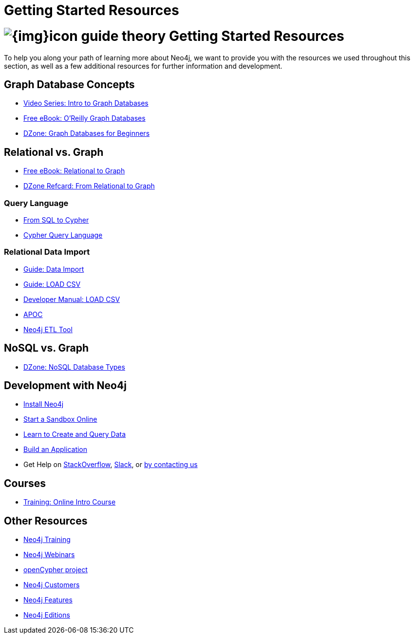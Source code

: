 = Getting Started Resources
:slug: getting-started-resources
:section: What is Neo4j
:section-link: get-started

= image:{img}icon-guide-theory.png[] Getting Started Resources

To help you along your path of learning more about Neo4j, we want to provide you with the resources we used throughout this section, as well as a few additional resources for further information and development.

== Graph Database Concepts
* https://www.youtube.com/watch?v=5Tl8WcaqZoc&list=PL9Hl4pk2FsvWM9GWaguRhlCQ-pa-ERd4U[Video Series: Intro to Graph Databases^]
* https://neo4j.com/graph-databases-book/[Free eBook: O'Reilly Graph Databases^]
* https://dzone.com/articles/graph-databases-for-beginners-native-vs-non-native[DZone: Graph Databases for Beginners^]

== Relational vs. Graph
* https://neo4j.com/resources/rdbms-developer-graph-white-paper/[Free eBook: Relational to Graph^]
* https://dzone.com/refcardz/from-relational-to-graph-a-developers-guide[DZone Refcard: From Relational to Graph^]

=== Query Language
* https://neo4j.com/developer/guide-sql-to-cypher/[From SQL to Cypher^]
* https://neo4j.com/developer/cypher/[Cypher Query Language^]

=== Relational Data Import
* https://neo4j.com/developer/guide-importing-data-and-etl/[Guide: Data Import^]
* https://neo4j.com/developer/guide-import-csv/[Guide: LOAD CSV^]
* https://neo4j.com/docs/developer-manual/3.4/cypher/clauses/load-csv/[Developer Manual: LOAD CSV^]
* https://neo4j-contrib.github.io/neo4j-apoc-procedures/[APOC^]
* https://medium.com/neo4j/tap-into-hidden-connections-translating-your-relational-data-to-graph-d3a2591d4026[Neo4j ETL Tool^]

== NoSQL vs. Graph
* https://dzone.com/articles/nosql-database-types-1[DZone: NoSQL Database Types^]

== Development with Neo4j
* link:/download[Install Neo4j,target=_blank]
* link:/sandbox[Start a Sandbox Online^]
* link:/developer/cypher[Learn to Create and Query Data^]
* link:/developer/language-guides[Build an Application^]
* Get Help on http://stackoverflow.com/questions/tagged/neo4j[StackOverflow^], http://neo4j.com/slack[Slack^], or http://neo4j.com/contact-us/[by contacting us^]

== Courses
* https://neo4j.com/graphacademy/online-training/getting-started-graph-databases-using-neo4j/[Training: Online Intro Course^]

== Other Resources
* https://neo4j.com/events/world/training/[Neo4j Training^]
* https://neo4j.com/events/world/webinar/[Neo4j Webinars^]
* http://www.opencypher.org/[openCypher project^]
* https://neo4j.com/customers/[Neo4j Customers^]
* link:/developer/get-started/graph-database#_what_is_neo4j[Neo4j Features^]
* http://neo4j.com/editions/[Neo4j Editions^]